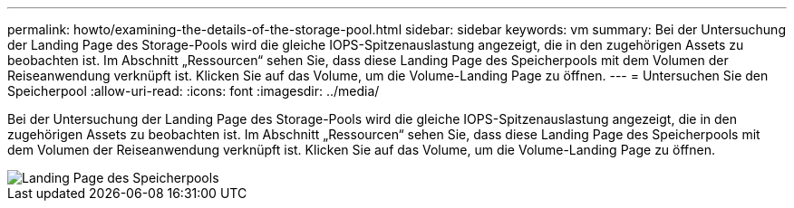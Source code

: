 ---
permalink: howto/examining-the-details-of-the-storage-pool.html 
sidebar: sidebar 
keywords: vm 
summary: Bei der Untersuchung der Landing Page des Storage-Pools wird die gleiche IOPS-Spitzenauslastung angezeigt, die in den zugehörigen Assets zu beobachten ist. Im Abschnitt „Ressourcen“ sehen Sie, dass diese Landing Page des Speicherpools mit dem Volumen der Reiseanwendung verknüpft ist. Klicken Sie auf das Volume, um die Volume-Landing Page zu öffnen. 
---
= Untersuchen Sie den Speicherpool
:allow-uri-read: 
:icons: font
:imagesdir: ../media/


[role="lead"]
Bei der Untersuchung der Landing Page des Storage-Pools wird die gleiche IOPS-Spitzenauslastung angezeigt, die in den zugehörigen Assets zu beobachten ist. Im Abschnitt „Ressourcen“ sehen Sie, dass diese Landing Page des Speicherpools mit dem Volumen der Reiseanwendung verknüpft ist. Klicken Sie auf das Volume, um die Volume-Landing Page zu öffnen.

image::../media/storage-pool-landing-page.gif[Landing Page des Speicherpools]
